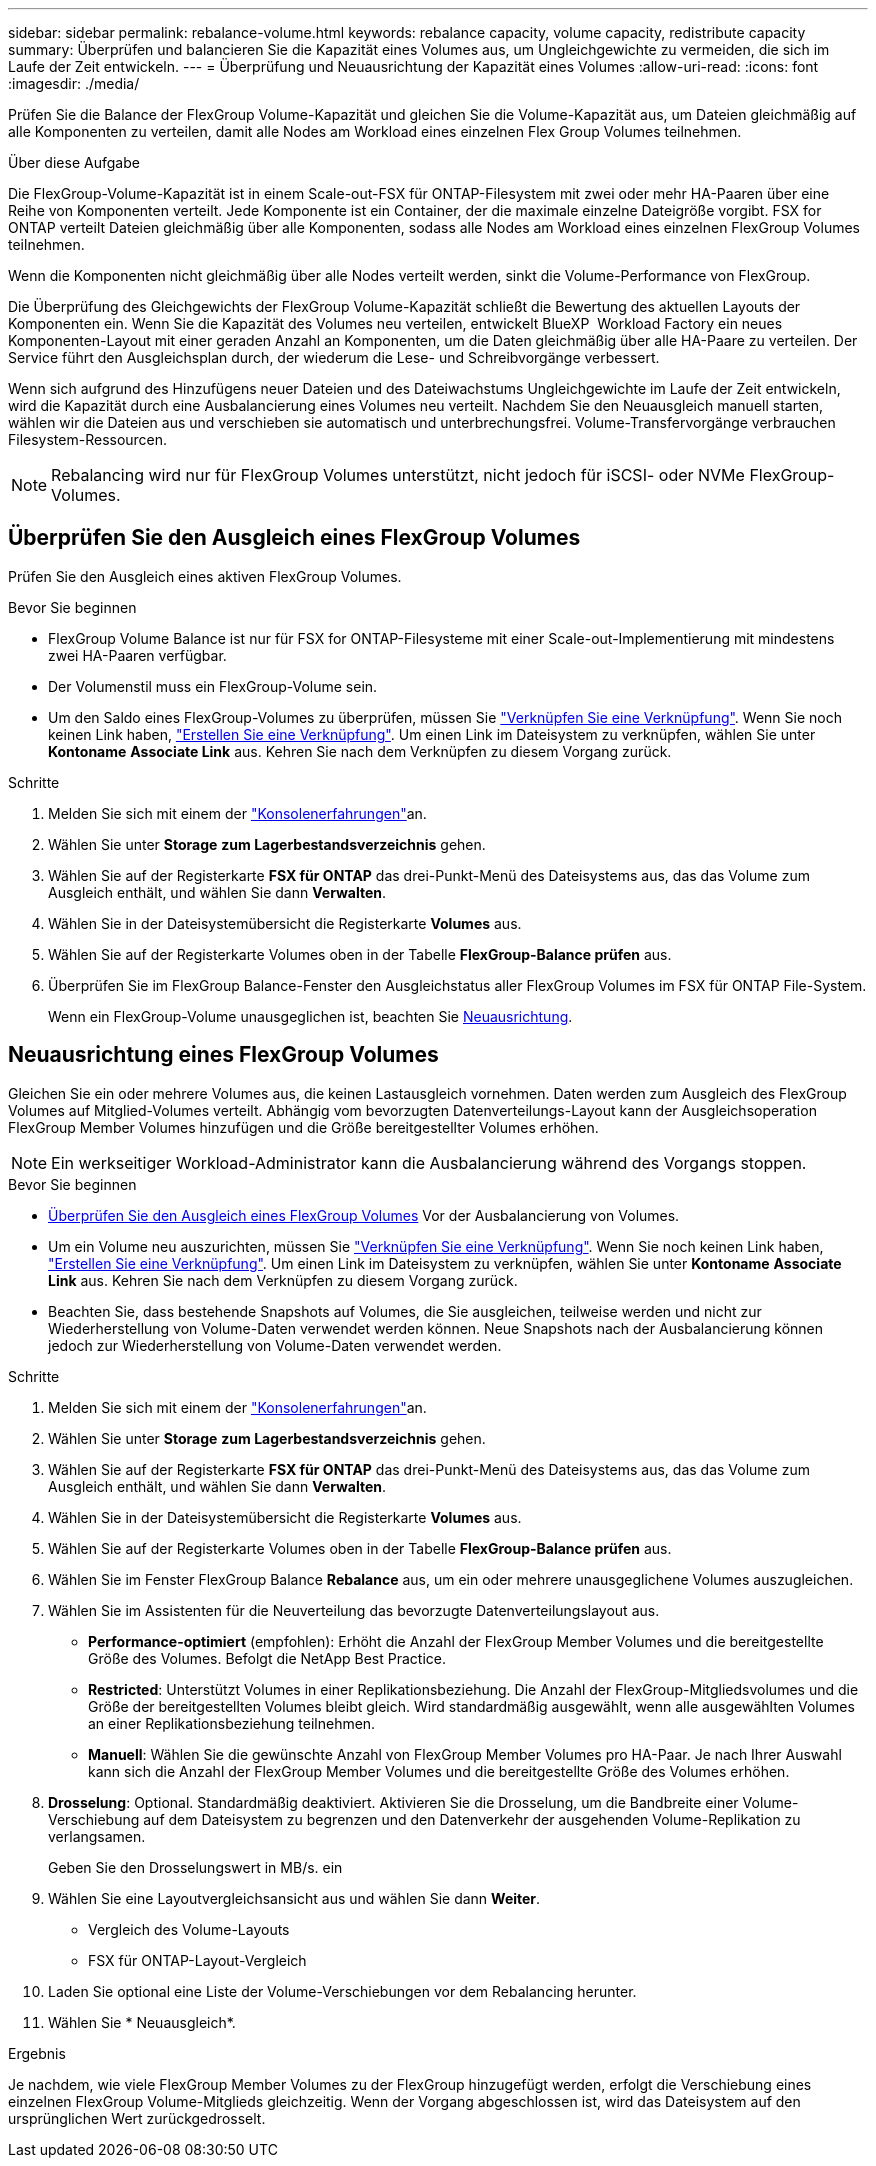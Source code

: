 ---
sidebar: sidebar 
permalink: rebalance-volume.html 
keywords: rebalance capacity, volume capacity, redistribute capacity 
summary: Überprüfen und balancieren Sie die Kapazität eines Volumes aus, um Ungleichgewichte zu vermeiden, die sich im Laufe der Zeit entwickeln. 
---
= Überprüfung und Neuausrichtung der Kapazität eines Volumes
:allow-uri-read: 
:icons: font
:imagesdir: ./media/


[role="lead"]
Prüfen Sie die Balance der FlexGroup Volume-Kapazität und gleichen Sie die Volume-Kapazität aus, um Dateien gleichmäßig auf alle Komponenten zu verteilen, damit alle Nodes am Workload eines einzelnen Flex Group Volumes teilnehmen.

.Über diese Aufgabe
Die FlexGroup-Volume-Kapazität ist in einem Scale-out-FSX für ONTAP-Filesystem mit zwei oder mehr HA-Paaren über eine Reihe von Komponenten verteilt. Jede Komponente ist ein Container, der die maximale einzelne Dateigröße vorgibt. FSX for ONTAP verteilt Dateien gleichmäßig über alle Komponenten, sodass alle Nodes am Workload eines einzelnen FlexGroup Volumes teilnehmen.

Wenn die Komponenten nicht gleichmäßig über alle Nodes verteilt werden, sinkt die Volume-Performance von FlexGroup.

Die Überprüfung des Gleichgewichts der FlexGroup Volume-Kapazität schließt die Bewertung des aktuellen Layouts der Komponenten ein. Wenn Sie die Kapazität des Volumes neu verteilen, entwickelt BlueXP  Workload Factory ein neues Komponenten-Layout mit einer geraden Anzahl an Komponenten, um die Daten gleichmäßig über alle HA-Paare zu verteilen. Der Service führt den Ausgleichsplan durch, der wiederum die Lese- und Schreibvorgänge verbessert.

Wenn sich aufgrund des Hinzufügens neuer Dateien und des Dateiwachstums Ungleichgewichte im Laufe der Zeit entwickeln, wird die Kapazität durch eine Ausbalancierung eines Volumes neu verteilt. Nachdem Sie den Neuausgleich manuell starten, wählen wir die Dateien aus und verschieben sie automatisch und unterbrechungsfrei. Volume-Transfervorgänge verbrauchen Filesystem-Ressourcen.


NOTE: Rebalancing wird nur für FlexGroup Volumes unterstützt, nicht jedoch für iSCSI- oder NVMe FlexGroup-Volumes.



== Überprüfen Sie den Ausgleich eines FlexGroup Volumes

Prüfen Sie den Ausgleich eines aktiven FlexGroup Volumes.

.Bevor Sie beginnen
* FlexGroup Volume Balance ist nur für FSX for ONTAP-Filesysteme mit einer Scale-out-Implementierung mit mindestens zwei HA-Paaren verfügbar.
* Der Volumenstil muss ein FlexGroup-Volume sein.
* Um den Saldo eines FlexGroup-Volumes zu überprüfen, müssen Sie link:manage-links.html["Verknüpfen Sie eine Verknüpfung"]. Wenn Sie noch keinen Link haben, link:create-link.html["Erstellen Sie eine Verknüpfung"]. Um einen Link im Dateisystem zu verknüpfen, wählen Sie unter *Kontoname* *Associate Link* aus. Kehren Sie nach dem Verknüpfen zu diesem Vorgang zurück.


.Schritte
. Melden Sie sich mit einem der link:https://docs.netapp.com/us-en/workload-setup-admin/console-experiences.html["Konsolenerfahrungen"^]an.
. Wählen Sie unter *Storage* *zum Lagerbestandsverzeichnis* gehen.
. Wählen Sie auf der Registerkarte *FSX für ONTAP* das drei-Punkt-Menü des Dateisystems aus, das das Volume zum Ausgleich enthält, und wählen Sie dann *Verwalten*.
. Wählen Sie in der Dateisystemübersicht die Registerkarte *Volumes* aus.
. Wählen Sie auf der Registerkarte Volumes oben in der Tabelle *FlexGroup-Balance prüfen* aus.
. Überprüfen Sie im FlexGroup Balance-Fenster den Ausgleichstatus aller FlexGroup Volumes im FSX für ONTAP File-System.
+
Wenn ein FlexGroup-Volume unausgeglichen ist, beachten Sie <<Neuausrichtung eines FlexGroup Volumes,Neuausrichtung>>.





== Neuausrichtung eines FlexGroup Volumes

Gleichen Sie ein oder mehrere Volumes aus, die keinen Lastausgleich vornehmen. Daten werden zum Ausgleich des FlexGroup Volumes auf Mitglied-Volumes verteilt. Abhängig vom bevorzugten Datenverteilungs-Layout kann der Ausgleichsoperation FlexGroup Member Volumes hinzufügen und die Größe bereitgestellter Volumes erhöhen.


NOTE: Ein werkseitiger Workload-Administrator kann die Ausbalancierung während des Vorgangs stoppen.

.Bevor Sie beginnen
* <<Überprüfen Sie den Ausgleich eines FlexGroup Volumes,Überprüfen Sie den Ausgleich eines FlexGroup Volumes>> Vor der Ausbalancierung von Volumes.
* Um ein Volume neu auszurichten, müssen Sie link:manage-links.html["Verknüpfen Sie eine Verknüpfung"]. Wenn Sie noch keinen Link haben, link:create-link.html["Erstellen Sie eine Verknüpfung"]. Um einen Link im Dateisystem zu verknüpfen, wählen Sie unter *Kontoname* *Associate Link* aus. Kehren Sie nach dem Verknüpfen zu diesem Vorgang zurück.
* Beachten Sie, dass bestehende Snapshots auf Volumes, die Sie ausgleichen, teilweise werden und nicht zur Wiederherstellung von Volume-Daten verwendet werden können. Neue Snapshots nach der Ausbalancierung können jedoch zur Wiederherstellung von Volume-Daten verwendet werden.


.Schritte
. Melden Sie sich mit einem der link:https://docs.netapp.com/us-en/workload-setup-admin/console-experiences.html["Konsolenerfahrungen"^]an.
. Wählen Sie unter *Storage* *zum Lagerbestandsverzeichnis* gehen.
. Wählen Sie auf der Registerkarte *FSX für ONTAP* das drei-Punkt-Menü des Dateisystems aus, das das Volume zum Ausgleich enthält, und wählen Sie dann *Verwalten*.
. Wählen Sie in der Dateisystemübersicht die Registerkarte *Volumes* aus.
. Wählen Sie auf der Registerkarte Volumes oben in der Tabelle *FlexGroup-Balance prüfen* aus.
. Wählen Sie im Fenster FlexGroup Balance *Rebalance* aus, um ein oder mehrere unausgeglichene Volumes auszugleichen.
. Wählen Sie im Assistenten für die Neuverteilung das bevorzugte Datenverteilungslayout aus.
+
** *Performance-optimiert* (empfohlen): Erhöht die Anzahl der FlexGroup Member Volumes und die bereitgestellte Größe des Volumes. Befolgt die NetApp Best Practice.
** *Restricted*: Unterstützt Volumes in einer Replikationsbeziehung. Die Anzahl der FlexGroup-Mitgliedsvolumes und die Größe der bereitgestellten Volumes bleibt gleich. Wird standardmäßig ausgewählt, wenn alle ausgewählten Volumes an einer Replikationsbeziehung teilnehmen.
** *Manuell*: Wählen Sie die gewünschte Anzahl von FlexGroup Member Volumes pro HA-Paar. Je nach Ihrer Auswahl kann sich die Anzahl der FlexGroup Member Volumes und die bereitgestellte Größe des Volumes erhöhen.


. *Drosselung*: Optional. Standardmäßig deaktiviert. Aktivieren Sie die Drosselung, um die Bandbreite einer Volume-Verschiebung auf dem Dateisystem zu begrenzen und den Datenverkehr der ausgehenden Volume-Replikation zu verlangsamen.
+
Geben Sie den Drosselungswert in MB/s. ein

. Wählen Sie eine Layoutvergleichsansicht aus und wählen Sie dann *Weiter*.
+
** Vergleich des Volume-Layouts
** FSX für ONTAP-Layout-Vergleich


. Laden Sie optional eine Liste der Volume-Verschiebungen vor dem Rebalancing herunter.
. Wählen Sie * Neuausgleich*.


.Ergebnis
Je nachdem, wie viele FlexGroup Member Volumes zu der FlexGroup hinzugefügt werden, erfolgt die Verschiebung eines einzelnen FlexGroup Volume-Mitglieds gleichzeitig. Wenn der Vorgang abgeschlossen ist, wird das Dateisystem auf den ursprünglichen Wert zurückgedrosselt.
